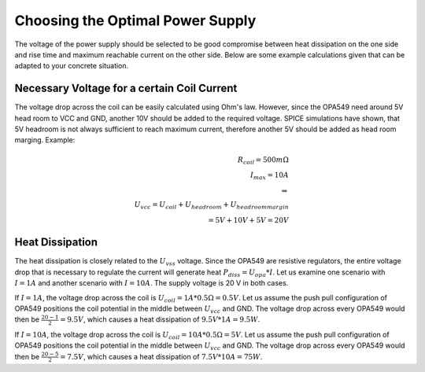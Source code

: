 Choosing the Optimal Power Supply 
=================================
The voltage of the power supply should be selected to be good compromise between heat dissipation on the one side 
and rise time and maximum reachable current on the other side.  
Below are some example calculations given that can be adapted to your concrete situation.  

--------------------------------------------
Necessary Voltage for a certain Coil Current
--------------------------------------------  
The voltage drop across the coil can be easily calculated using Ohm's law. However, since the OPA549 need around 
5V head room to VCC and GND, another 10V should be added to the required voltage. SPICE simulations have shown, 
that 5V headroom is not always sufficient to reach maximum current, therefore another 5V should be added as head 
room marging.  
Example: 

.. math:: 
    R_{coil} = 500m\Omega \\
    I_{max} = 10A \\
    \Rightarrow \\
    U_{vcc} = U_{coil} + U_{head room} + U_{head room margin} \\
    = 5V + 10V + 5V = 20V

----------------
Heat Dissipation
---------------- 
The heat dissipation is closely related to the :math:`U_{vss}` voltage. Since the OPA549 are resistive regulators, 
the entire voltage drop that is necessary to regulate the current will generate heat :math:`P_{diss} = U_{opa} * I`.  
Let us examine one scenario with :math:`I = 1A` and another scenario with :math:`I = 10A`. The supply voltage is 20 V in both 
cases.  

If :math:`I = 1A`, the voltage drop across the coil is :math:`U_{coil} = 1A * 0.5\Omega = 0.5V`. Let us assume the push pull 
configuration of OPA549 positions the coil potential in the middle between :math:`U_{vcc}` and GND. The voltage drop across 
every OPA549 would then be :math:`\frac{20 - 1}{2} = 9.5V`, which causes a heat dissipation of :math:`9.5V * 1A = 9.5W`.  

If :math:`I = 10A`, the voltage drop across the coil is :math:`U_{coil} = 10A * 0.5\Omega = 5V`. Let us assume the push pull 
configuration of OPA549 positions the coil potential in the middle between :math:`U_{vcc}` and GND. The voltage drop across 
every OPA549 would then be :math:`\frac{20 - 5}{2} = 7.5V`, which causes a heat dissipation of :math:`7.5V * 10A = 75W`.


